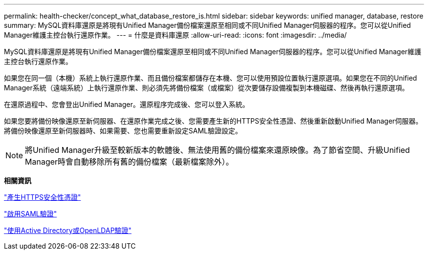 ---
permalink: health-checker/concept_what_database_restore_is.html 
sidebar: sidebar 
keywords: unified manager, database, restore 
summary: MySQL資料庫還原是將現有Unified Manager備份檔案還原至相同或不同Unified Manager伺服器的程序。您可以從Unified Manager維護主控台執行還原作業。 
---
= 什麼是資料庫還原
:allow-uri-read: 
:icons: font
:imagesdir: ../media/


[role="lead"]
MySQL資料庫還原是將現有Unified Manager備份檔案還原至相同或不同Unified Manager伺服器的程序。您可以從Unified Manager維護主控台執行還原作業。

如果您在同一個（本機）系統上執行還原作業、而且備份檔案都儲存在本機、您可以使用預設位置執行還原選項。如果您在不同的Unified Manager系統（遠端系統）上執行還原作業、則必須先將備份檔案（或檔案）從次要儲存設備複製到本機磁碟、然後再執行還原選項。

在還原過程中、您會登出Unified Manager。還原程序完成後、您可以登入系統。

如果您要將備份映像還原至新伺服器、在還原作業完成之後、您需要產生新的HTTPS安全性憑證、然後重新啟動Unified Manager伺服器。將備份映像還原至新伺服器時、如果需要、您也需要重新設定SAML驗證設定。

[NOTE]
====
將Unified Manager升級至較新版本的軟體後、無法使用舊的備份檔案來還原映像。為了節省空間、升級Unified Manager時會自動移除所有舊的備份檔案（最新檔案除外）。

====
*相關資訊*

link:../config/task_generate_an_https_security_certificate_ocf.html["產生HTTPS安全性憑證"]

link:../config/task_enable_saml_authentication_um.html["啟用SAML驗證"]

link:..//config/concept_authentication_with_active_directory_or_openldap.html["使用Active Directory或OpenLDAP驗證"]
